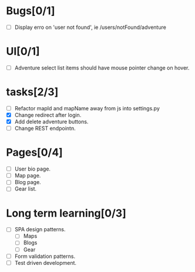 
* Bugs[0/1]
  - [ ] Display erro on 'user not found', ie /users/notFound/adventure
    
* UI[0/1]
  - [ ] Adventure select list items should have mouse pointer change on hover.
    
* tasks[2/3]
  - [ ] Refactor mapId and mapName away from js into settings.py
  - [X] Change redirect after login.
  - [X] Add delete adventure buttons.
  - [ ] Change REST endpointn.

* Pages[0/4]
  - [ ] User bio page.
  - [ ] Map page.
  - [ ] Blog page.
  - [ ] Gear list.

* Long term learning[0/3]
  - [ ] SPA design patterns.
    - [ ] Maps
    - [ ] Blogs
    - [ ] Gear
  - [ ] Form validation patterns.
  - [ ] Test driven development.
